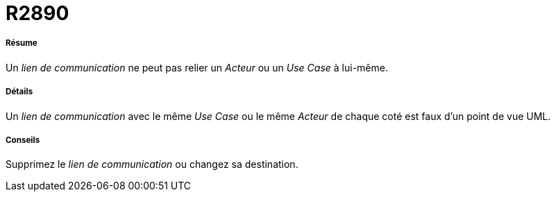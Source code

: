 // Disable all captions for figures.
:!figure-caption:
// Path to the stylesheet files
:stylesdir: .

[[R2890]]

[[r2890]]
= R2890

[[Résume]]

[[résume]]
===== Résume

Un _lien de communication_ ne peut pas relier un _Acteur_ ou un _Use Case_ à lui-même.

[[Détails]]

[[détails]]
===== Détails

Un _lien de communication_ avec le même _Use Case_ ou le même _Acteur_ de chaque coté est faux d'un point de vue UML.

[[Conseils]]

[[conseils]]
===== Conseils

Supprimez le _lien de communication_ ou changez sa destination.



